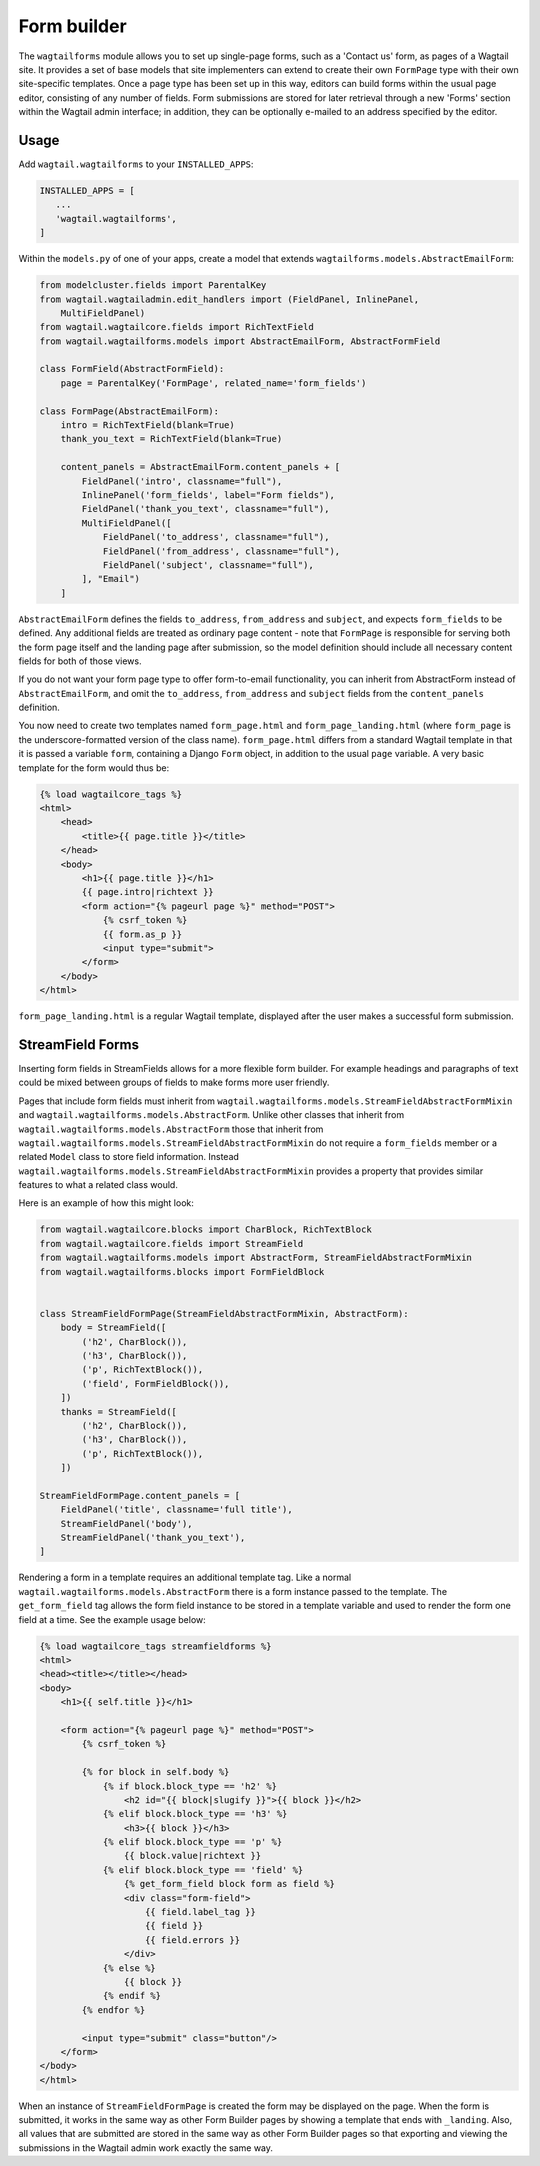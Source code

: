 
.. _form_builder:

Form builder
============

The ``wagtailforms`` module allows you to set up single-page forms, such as a 'Contact us' form, as pages of a Wagtail site. It provides a set of base models that site implementers can extend to create their own ``FormPage`` type with their own site-specific templates. Once a page type has been set up in this way, editors can build forms within the usual page editor, consisting of any number of fields. Form submissions are stored for later retrieval through a new 'Forms' section within the Wagtail admin interface; in addition, they can be optionally e-mailed to an address specified by the editor.


Usage
~~~~~

Add ``wagtail.wagtailforms`` to your ``INSTALLED_APPS``:

.. code-block:: python

    INSTALLED_APPS = [
       ...
       'wagtail.wagtailforms',
    ]

Within the ``models.py`` of one of your apps, create a model that extends ``wagtailforms.models.AbstractEmailForm``:


.. code-block:: python

    from modelcluster.fields import ParentalKey
    from wagtail.wagtailadmin.edit_handlers import (FieldPanel, InlinePanel,
        MultiFieldPanel)
    from wagtail.wagtailcore.fields import RichTextField
    from wagtail.wagtailforms.models import AbstractEmailForm, AbstractFormField

    class FormField(AbstractFormField):
        page = ParentalKey('FormPage', related_name='form_fields')

    class FormPage(AbstractEmailForm):
        intro = RichTextField(blank=True)
        thank_you_text = RichTextField(blank=True)

        content_panels = AbstractEmailForm.content_panels + [
            FieldPanel('intro', classname="full"),
            InlinePanel('form_fields', label="Form fields"),
            FieldPanel('thank_you_text', classname="full"),
            MultiFieldPanel([
                FieldPanel('to_address', classname="full"),
                FieldPanel('from_address', classname="full"),
                FieldPanel('subject', classname="full"),
            ], "Email")
        ]

``AbstractEmailForm`` defines the fields ``to_address``, ``from_address`` and ``subject``, and expects ``form_fields`` to be defined. Any additional fields are treated as ordinary page content - note that ``FormPage`` is responsible for serving both the form page itself and the landing page after submission, so the model definition should include all necessary content fields for both of those views.

If you do not want your form page type to offer form-to-email functionality, you can inherit from AbstractForm instead of ``AbstractEmailForm``, and omit the ``to_address``, ``from_address`` and ``subject`` fields from the ``content_panels`` definition.

You now need to create two templates named ``form_page.html`` and ``form_page_landing.html`` (where ``form_page`` is the underscore-formatted version of the class name). ``form_page.html`` differs from a standard Wagtail template in that it is passed a variable ``form``, containing a Django ``Form`` object, in addition to the usual ``page`` variable. A very basic template for the form would thus be:

.. code-block:: html

    {% load wagtailcore_tags %}
    <html>
        <head>
            <title>{{ page.title }}</title>
        </head>
        <body>
            <h1>{{ page.title }}</h1>
            {{ page.intro|richtext }}
            <form action="{% pageurl page %}" method="POST">
                {% csrf_token %}
                {{ form.as_p }}
                <input type="submit">
            </form>
        </body>
    </html>

``form_page_landing.html`` is a regular Wagtail template, displayed after the user makes a successful form submission.


StreamField Forms
~~~~~~~~~~~~~~~~~

Inserting form fields in StreamFields allows for a more flexible form builder.
For example headings and paragraphs of text could be mixed between groups of fields to make forms more user friendly.

Pages that include form fields must inherit from ``wagtail.wagtailforms.models.StreamFieldAbstractFormMixin`` and ``wagtail.wagtailforms.models.AbstractForm``.
Unlike other classes that inherit from ``wagtail.wagtailforms.models.AbstractForm`` those that inherit from ``wagtail.wagtailforms.models.StreamFieldAbstractFormMixin`` do not require a ``form_fields`` member or a related ``Model`` class to store field information.
Instead ``wagtail.wagtailforms.models.StreamFieldAbstractFormMixin`` provides a property that provides similar features to what a related class would.

Here is an example of how this might look:

.. code-block:: python
    
    from wagtail.wagtailcore.blocks import CharBlock, RichTextBlock
    from wagtail.wagtailcore.fields import StreamField
    from wagtail.wagtailforms.models import AbstractForm, StreamFieldAbstractFormMixin
    from wagtail.wagtailforms.blocks import FormFieldBlock
    
    
    class StreamFieldFormPage(StreamFieldAbstractFormMixin, AbstractForm):
        body = StreamField([
            ('h2', CharBlock()),
            ('h3', CharBlock()),
            ('p', RichTextBlock()),
            ('field', FormFieldBlock()),
        ])
        thanks = StreamField([
            ('h2', CharBlock()),
            ('h3', CharBlock()),
            ('p', RichTextBlock()),
        ])
    
    StreamFieldFormPage.content_panels = [
        FieldPanel('title', classname='full title'),
        StreamFieldPanel('body'),
        StreamFieldPanel('thank_you_text'),
    ]


Rendering a form in a template requires an additional template tag. 
Like a normal ``wagtail.wagtailforms.models.AbstractForm`` there is a form instance passed to the template.
The ``get_form_field`` tag allows the form field instance to be stored in a template variable and used to render the form one field at a time.
See the example usage below:

.. code-block:: html

    {% load wagtailcore_tags streamfieldforms %}
    <html>
    <head><title></title></head>
    <body>
        <h1>{{ self.title }}</h1>
        
        <form action="{% pageurl page %}" method="POST">
            {% csrf_token %}
            
            {% for block in self.body %}
                {% if block.block_type == 'h2' %}
                    <h2 id="{{ block|slugify }}">{{ block }}</h2>
                {% elif block.block_type == 'h3' %}
                    <h3>{{ block }}</h3>
                {% elif block.block_type == 'p' %}
                    {{ block.value|richtext }}
                {% elif block.block_type == 'field' %}
                    {% get_form_field block form as field %}
                    <div class="form-field">
                        {{ field.label_tag }}
                        {{ field }}
                        {{ field.errors }}
                    </div>
                {% else %}
                    {{ block }}
                {% endif %}
            {% endfor %}
        
            <input type="submit" class="button"/>
        </form>
    </body>
    </html>


When an instance of ``StreamFieldFormPage`` is created the form may be displayed on the page.
When the form is submitted, it works in the same way as other Form Builder pages by showing a template that ends with ``_landing``.
Also, all values that are submitted are stored in the same way as other Form Builder pages so that exporting and viewing the submissions in the Wagtail admin work exactly the same way.
